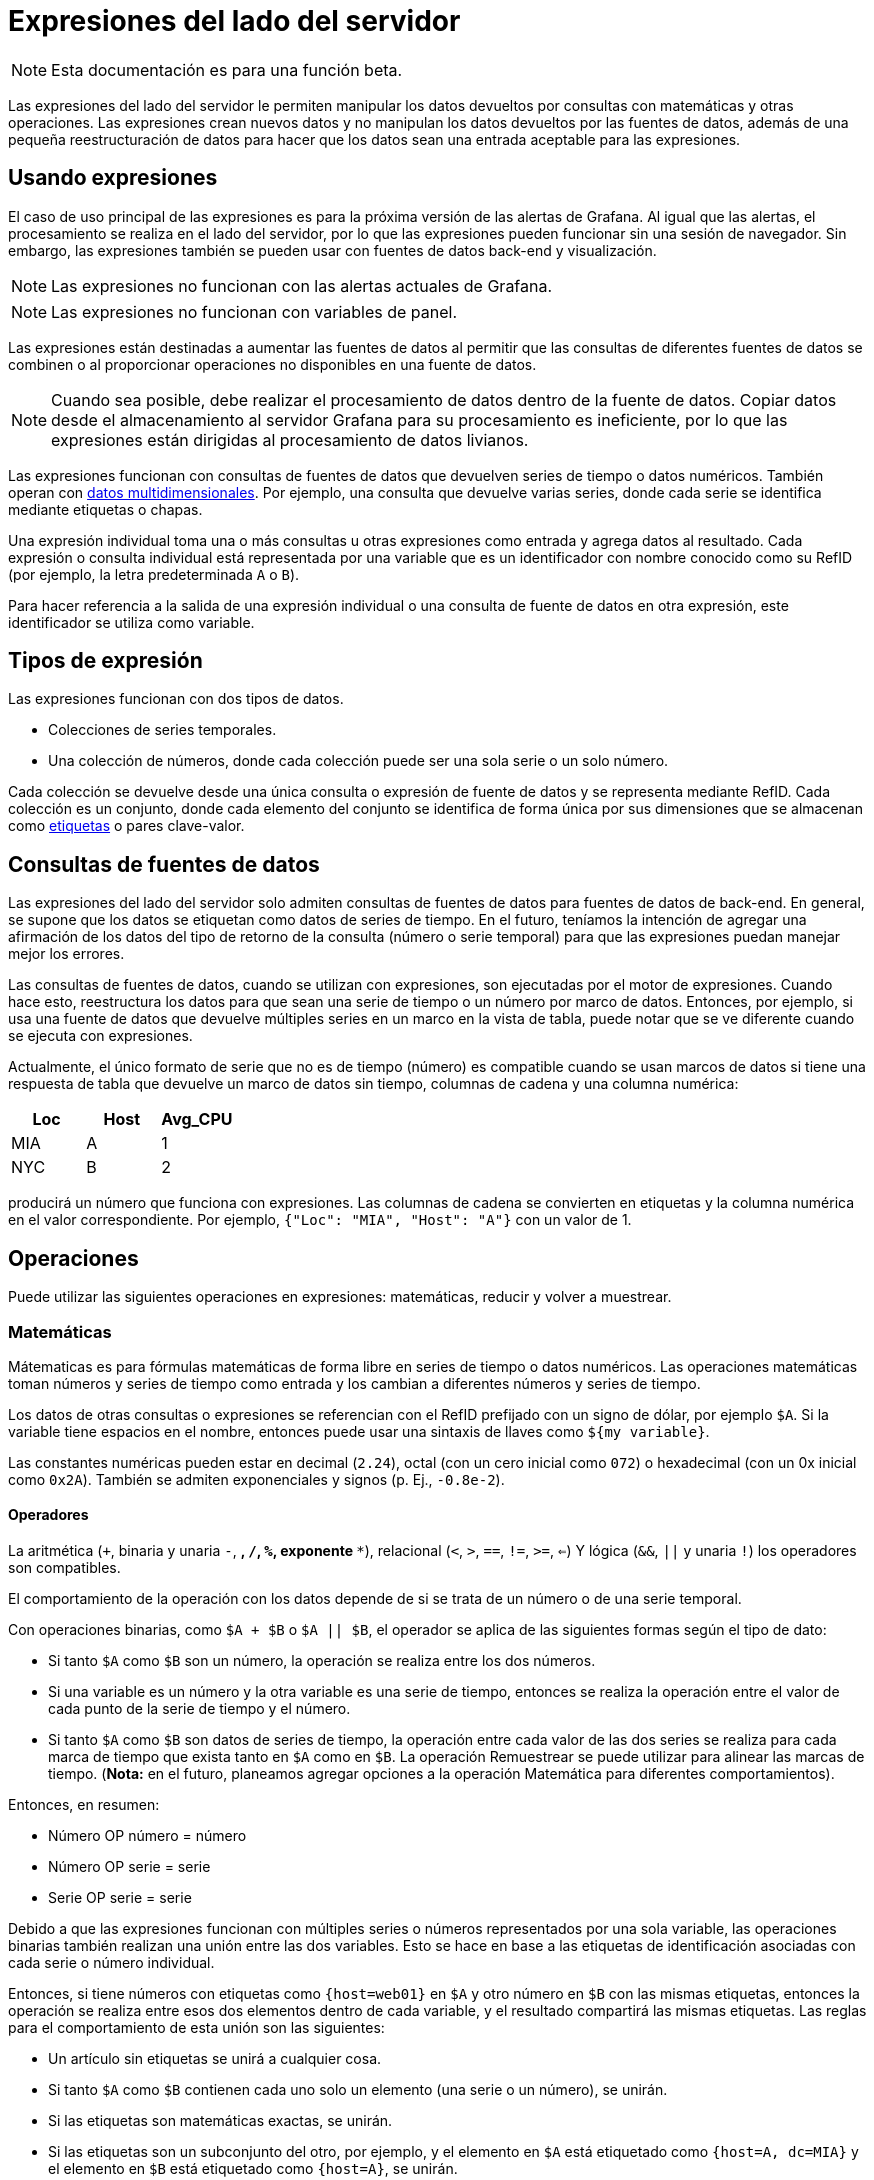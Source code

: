 = Expresiones del lado del servidor

[NOTE]
====
Esta documentación es para una función beta.
====

Las expresiones del lado del servidor le permiten manipular los datos devueltos por consultas con matemáticas y otras operaciones. Las expresiones crean nuevos datos y no manipulan los datos devueltos por las fuentes de datos, además de una pequeña reestructuración de datos para hacer que los datos sean una entrada aceptable para las expresiones.

== Usando expresiones

El caso de uso principal de las expresiones es para la próxima versión de las alertas de Grafana. Al igual que las alertas, el procesamiento se realiza en el lado del servidor, por lo que las expresiones pueden funcionar sin una sesión de navegador. Sin embargo, las expresiones también se pueden usar con fuentes de datos back-end y visualización.

[NOTE]
====
Las expresiones no funcionan con las alertas actuales de Grafana.
====

[NOTE]
====
Las expresiones no funcionan con variables de panel.
====

Las expresiones están destinadas a aumentar las fuentes de datos al permitir que las consultas de diferentes fuentes de datos se combinen o al proporcionar operaciones no disponibles en una fuente de datos.

[NOTE]
====
Cuando sea posible, debe realizar el procesamiento de datos dentro de la fuente de datos. Copiar datos desde el almacenamiento al servidor Grafana para su procesamiento es ineficiente, por lo que las expresiones están dirigidas al procesamiento de datos livianos.
====

Las expresiones funcionan con consultas de fuentes de datos que devuelven series de tiempo o datos numéricos. También operan con xref:conceptos-basicos/dimensiones-de-las-series-de-tiempo.adoc[datos multidimensionales]. Por ejemplo, una consulta que devuelve varias series, donde cada serie se identifica mediante etiquetas o chapas.

Una expresión individual toma una o más consultas u otras expresiones como entrada y agrega datos al resultado. Cada expresión o consulta individual está representada por una variable que es un identificador con nombre conocido como su RefID (por ejemplo, la letra predeterminada `A` o `B`).

Para hacer referencia a la salida de una expresión individual o una consulta de fuente de datos en otra expresión, este identificador se utiliza como variable.

== Tipos de expresión

Las expresiones funcionan con dos tipos de datos.

* Colecciones de series temporales.
* Una colección de números, donde cada colección puede ser una sola serie o un solo número.

Cada colección se devuelve desde una única consulta o expresión de fuente de datos y se representa mediante RefID. Cada colección es un conjunto, donde cada elemento del conjunto se identifica de forma única por sus dimensiones que se almacenan como xref:conceptos-basicos/dimensiones-de-las-series-de-tiempo.adoc#_etiquetas[etiquetas] o pares clave-valor.

== Consultas de fuentes de datos

Las expresiones del lado del servidor solo admiten consultas de fuentes de datos para fuentes de datos de back-end. En general, se supone que los datos se etiquetan como datos de series de tiempo. En el futuro, teníamos la intención de agregar una afirmación de los datos del tipo de retorno de la consulta (número o serie temporal) para que las expresiones puedan manejar mejor los errores.

Las consultas de fuentes de datos, cuando se utilizan con expresiones, son ejecutadas por el motor de expresiones. Cuando hace esto, reestructura los datos para que sean una serie de tiempo o un número por marco de datos. Entonces, por ejemplo, si usa una fuente de datos que devuelve múltiples series en un marco en la vista de tabla, puede notar que se ve diferente cuando se ejecuta con expresiones.

Actualmente, el único formato de serie que no es de tiempo (número) es compatible cuando se usan marcos de datos si tiene una respuesta de tabla que devuelve un marco de datos sin tiempo, columnas de cadena y una columna numérica:

[cols=",,",options="header",]
|===
|Loc |Host |Avg_CPU
|MIA |A |1
|NYC |B |2
|===

producirá un número que funciona con expresiones. Las columnas de cadena se convierten en etiquetas y la columna numérica en el valor correspondiente. Por ejemplo, `{"Loc": "MIA", "Host": "A"}` con un valor de 1.

== Operaciones

Puede utilizar las siguientes operaciones en expresiones: matemáticas, reducir y volver a muestrear.

=== Matemáticas

Mátematicas es para fórmulas matemáticas de forma libre en series de tiempo o datos numéricos. Las operaciones matemáticas toman números y series de tiempo como entrada y los cambian a diferentes números y series de tiempo.

Los datos de otras consultas o expresiones se referencian con el RefID prefijado con un signo de dólar, por ejemplo `$A`. Si la variable tiene espacios en el nombre, entonces puede usar una sintaxis de llaves como `${my variable}`.

Las constantes numéricas pueden estar en decimal (`2.24`), octal (con un cero inicial como `072`) o hexadecimal (con un 0x inicial como `0x2A`). También se admiten exponenciales y signos (p. Ej., `-0.8e-2`).

==== Operadores

La aritmética (`+`, binaria y unaria `-`, `*`, `/`, `%`, exponente `**`), relacional (`<`, `>`, `==`, `!=`, `>=`, `<=`) Y lógica (`&&`, `||` y unaria `!`) los operadores son compatibles.

El comportamiento de la operación con los datos depende de si se trata de un número o de una serie temporal.

Con operaciones binarias, como `$A + $B` o `$A || $B`, el operador se aplica de las siguientes formas según el tipo de dato:

* Si tanto `$A` como `$B` son un número, la operación se realiza entre los dos números.
* Si una variable es un número y la otra variable es una serie de tiempo, entonces se realiza la operación entre el valor de cada punto de la serie de tiempo y el número.
* Si tanto `$A` como `$B` son datos de series de tiempo, la operación entre cada valor de las dos series se realiza para cada marca de tiempo que exista tanto en `$A` como en `$B`. La operación Remuestrear se puede utilizar para alinear las marcas de tiempo. (*Nota:* en el futuro, planeamos agregar opciones a la operación Matemática para diferentes comportamientos).

Entonces, en resumen:

* Número OP número = número
* Número OP serie = serie
* Serie OP serie = serie

Debido a que las expresiones funcionan con múltiples series o números representados por una sola variable, las operaciones binarias también realizan una unión entre las dos variables. Esto se hace en base a las etiquetas de identificación asociadas con cada serie o número individual.

Entonces, si tiene números con etiquetas como `{host=web01}` en `$A` y otro número en `$B` con las mismas etiquetas, entonces la operación se realiza entre esos dos elementos dentro de cada variable, y el resultado compartirá las mismas etiquetas. Las reglas para el comportamiento de esta unión son las siguientes:

* Un artículo sin etiquetas se unirá a cualquier cosa.
* Si tanto `$A` como `$B` contienen cada uno solo un elemento (una serie o un número), se unirán.
* Si las etiquetas son matemáticas exactas, se unirán.
* Si las etiquetas son un subconjunto del otro, por ejemplo, y el elemento en `$A` está etiquetado como `{host=A, dc=MIA}` y el elemento en `$B` está etiquetado como `{host=A}`, se unirán.
* Actualmente, si dentro de una variable como `$A` hay diferentes _claves_ de etiqueta para cada elemento, el comportamiento de unión no está definido.

Los operadores lógicos y relacionales devuelven 0 para falso 1 para verdadero.

==== Funciones matemáticas

Si bien la mayoría de las funciones existen en las propias operaciones de expresión, la operación matemática tiene algunas funciones similares a los operadores matemáticos o símbolos. Cuando las funciones pueden tomar números o series, se devolverá el mismo tipo que el argumento. Cuando es una serie, la operación se realiza por el valor de cada punto de la serie.

===== abs

abs devuelve el valor absoluto de su argumento, que puede ser un número o una serie. Por ejemplo `abs(-1)` o `abs($A)`.

===== log

Log devuelve el logaritmo natural de de su argumento, que puede ser un número o una serie. Si el valor es menor que 0, se devuelve NaN. Por ejemplo, `log(-1)` o `log($A)`.

===== inf, nan y null

Las funciones inf, nan y null devuelven un solo valor del nombre. Existen principalmente para realizar pruebas. Ejemplo: `null()`. (Nota: inf siempre devuelve infinito positivo, probablemente debería cambiar esto para tomar un argumento para que pueda devolver infinito negativo).

=== Reducir

Reducir toma una o más series de tiempo devueltas por una consulta o una expresión y convierte cada serie en un solo número. Las etiquetas de la serie temporal se mantienen como etiquetas en cada número reducido generado.

*Campos:*

* *Función:* la función de reducción a utilizar
* *Entrada:* la variable (refID (como `A`)) para volver a muestrear

==== Funciones de reducción

[NOTE]
====
En el futuro planeamos agregar opciones para controlar el comportamiento vacío, NaN y nulo para las funciones de reducción.
====

===== Contar

Contar devuelve el número de puntos de cada serie.

===== Promediar

La media devuelve el total de todos los valores de cada serie dividido por el número de puntos de esa serie. Si algún valor de la serie es nulo o nan, o si la serie está vacía, se devuelve NaN.

===== Min y Max

Min y Max devuelven el valor más pequeño o más grande de la serie, respectivamente. Si algún valor de la serie es nulo o nan, o si la serie está vacía, se devuelve NaN.

===== Sumar

Sum devuelve el total de todos los valores de la serie. Si la serie tiene una longitud cero, la suma será 0. Si hay valores NaN o Null en la serie, se devuelve NaN.

=== Remuestrear

Volver a muestrear cambia las marcas de tiempo en cada serie de tiempo para tener un intervalo de tiempo coherente. El caso de uso principal es para que pueda volver a muestrear series de tiempo que no comparten las mismas marcas de tiempo para que se puedan realizar operaciones matemáticas entre ellas. Esto se puede hacer volviendo a muestrear cada una de las dos series, y luego en una Operación matemática haciendo referencia a las variables remuestreadas.

*Campos:*

* *Entrada:* la variable de datos de series de tiempo (refID (como `A`)) para volver a muestrear
* *Volver a muestrear a:* la duración del tiempo para volver a muestrear, por ejemplo, `10s`. Las unidades pueden ser `s` segundos, `m` para minutos, `h` para horas, `d` para días, `w` para semanas e `y` para años.
* *Downsample:* la función de reducción que se utiliza cuando hay más de un punto de datos por muestra de ventana. Consulte la operación de reducción para obtener detalles sobre el comportamiento.
* *Upsample:* el método que se usa para llenar una muestra de ventana que no tiene puntos de datos.
** *almohadilla* se llena con el último valor conocido
** *relleno* con el siguiente valor conocido
** *fillna* para llenar ventanas de muestra vacías con NaNs